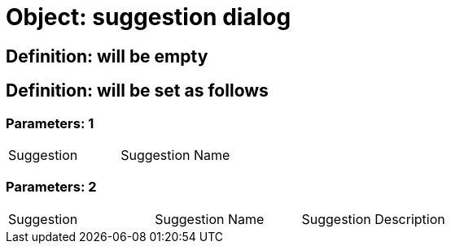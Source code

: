 = Object: suggestion dialog

== Definition: will be empty

== Definition: will be set as follows

=== Parameters: 1

|===
| Suggestion | Suggestion Name
|===

=== Parameters: 2

|===
| Suggestion | Suggestion Name | Suggestion Description
|===


